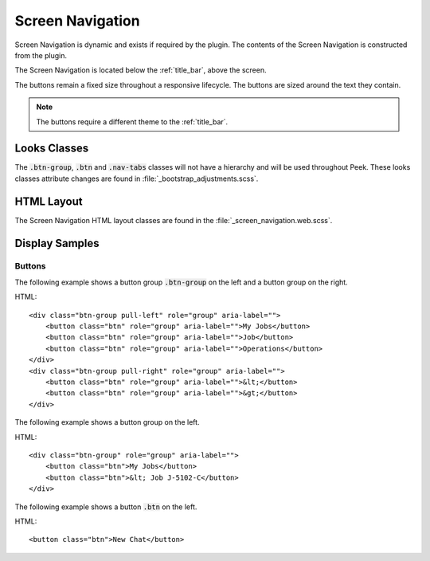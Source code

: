 .. _screen_navigation:

=================
Screen Navigation
=================

Screen Navigation is dynamic and exists if required by the plugin.  The contents of the
Screen Navigation is constructed from the plugin.

The Screen Navigation is located below the :ref:`title_bar`, above the screen.

The buttons remain a fixed size throughout a responsive lifecycle.  The buttons are
sized around the text they contain.

.. note:: The buttons require a different theme to the :ref:`title_bar`.


Looks Classes
-------------

The :code:`.btn-group`, :code:`.btn` and :code:`.nav-tabs` classes will not have a
hierarchy
and will be used throughout Peek.  These looks classes attribute changes are found in
:file:`_bootstrap_adjustments.scss`.


HTML Layout
-----------

The Screen Navigation HTML layout classes are found in the
:file:`_screen_navigation.web.scss`.


Display Samples
---------------


Buttons
```````

The following example shows a button group :code:`.btn-group` on the left and a button
group on the right.

HTML: ::

        <div class="btn-group pull-left" role="group" aria-label="">
            <button class="btn" role="group" aria-label="">My Jobs</button>
            <button class="btn" role="group" aria-label="">Job</button>
            <button class="btn" role="group" aria-label="">Operations</button>
        </div>
        <div class="btn-group pull-right" role="group" aria-label="">
            <button class="btn" role="group" aria-label="">&lt;</button>
            <button class="btn" role="group" aria-label="">&gt;</button>
        </div>


.. image:: ./screen_navigation-detail_data_screen.web.jpg

The following example shows a button group on the left.

HTML: ::

        <div class="btn-group" role="group" aria-label="">
            <button class="btn">My Jobs</button>
            <button class="btn">&lt; Job J-5102-C</button>
        </div>


.. image:: ./screen_navigation-table_data_screen.web.jpg

The following example shows a button :code:`.btn` on the left.

HTML: ::

        <button class="btn">New Chat</button>


.. image:: ./screen_navigation-plugin_chat_list.web.jpg
